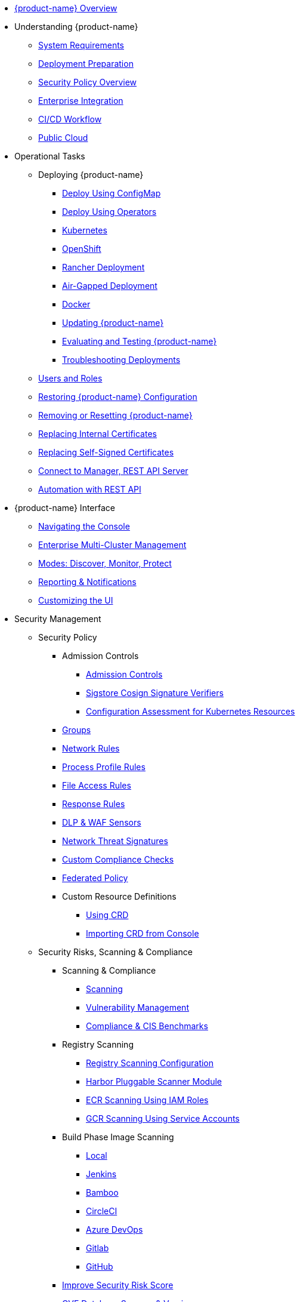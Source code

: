* xref:overview.adoc[{product-name} Overview]
* Understanding {product-name}
** xref:requirements.adoc[System Requirements]
** xref:installation.adoc[Deployment Preparation]
** xref:policy-overview.adoc[Security Policy Overview]
** xref:integration.adoc[Enterprise Integration]
** xref:ci-workflow.adoc[CI/CD Workflow]
** xref:public-cloud.adoc[Public Cloud]
* Operational Tasks
** Deploying {product-name}
*** xref:configmap.adoc[Deploy Using ConfigMap]
*** xref:operators.adoc[Deploy Using Operators]
*** xref:kubernetes.adoc[Kubernetes]
*** xref:openshift.adoc[OpenShift]
*** xref:rancher.adoc[Rancher Deployment]
*** xref:airgap.adoc[Air-Gapped Deployment]
*** xref:docker.adoc[Docker]
*** xref:updating.adoc[Updating {product-name}]
*** xref:testing.adoc[Evaluating and Testing {product-name}]
*** xref:troubleshooting.adoc[Troubleshooting Deployments]
** xref:users.adoc[Users and Roles]
** xref:restore.adoc[Restoring {product-name} Configuration]
** xref:remove.adoc[Removing or Resetting {product-name}]
** xref:internal.adoc[Replacing Internal Certificates]
** xref:replacecert.adoc[Replacing Self-Signed Certificates]
** xref:rest-api.adoc[Connect to Manager, REST API Server]
** xref:automation.adoc[Automation with REST API]
* {product-name} Interface
** xref:navigation.adoc[Navigating the Console]
** xref:multicluster.adoc[Enterprise Multi-Cluster Management]
** xref:modes.adoc[Modes: Discover, Monitor, Protect]
** xref:reporting.adoc[Reporting & Notifications]
** xref:customui.adoc[Customizing the UI]
* Security Management
** Security Policy
*** Admission Controls
**** xref:admission.adoc[Admission Controls]
**** xref:sigstore.adoc[Sigstore Cosign Signature Verifiers]
**** xref:assessment.adoc[Configuration Assessment for Kubernetes Resources]
*** xref:groups.adoc[Groups]
*** xref:networkrules.adoc[Network Rules]
*** xref:processrules.adoc[Process Profile Rules]
*** xref:filerules.adoc[File Access Rules]
*** xref:responserules.adoc[Response Rules]
*** xref:dlp.adoc[DLP & WAF Sensors]
*** xref:threats.adoc[Network Threat Signatures]
*** xref:customcompliance.adoc[Custom Compliance Checks]
*** xref:federated.adoc[Federated Policy]
*** Custom Resource Definitions
**** xref:usingcrd.adoc[Using CRD]
**** xref:import.adoc[Importing CRD from Console]
** Security Risks, Scanning & Compliance
*** Scanning & Compliance
**** xref:scanning.adoc[Scanning]
**** xref:vulnerabilities.adoc[Vulnerability Management]
**** xref:compliance.adoc[Compliance & CIS Benchmarks]
*** Registry Scanning
**** xref:registry-scanning-configuration.adoc[Registry Scanning Configuration]
**** xref:harbor.adoc[Harbor Pluggable Scanner Module]
**** xref:ecr-iam.adoc[ECR Scanning Using IAM Roles]
**** xref:gcr-sa.adoc[GCR Scanning Using Service Accounts]
*** Build Phase Image Scanning
**** xref:build-image-scanning.adoc[Local]
**** xref:jenkins.adoc[Jenkins]
**** xref:bamboo.adoc[Bamboo]
**** xref:circleci.adoc[CircleCI]
**** xref:azuredevops.adoc[Azure DevOps]
**** xref:gitlab.adoc[Gitlab]
**** xref:github.adoc[GitHub]
*** xref:improve-score.adoc[Improve Security Risk Score]
*** xref:cve-sources.adoc[CVE Database Sources & Version]
*** xref:updating-cve-database.adoc[Updating the CVE Database]
*** xref:scanners.adoc[Parallel & Stand-Alone Scanners]
* Enterprise Features
** Integration
*** xref:ldap.adoc[LDAP]
*** xref:msad.adoc[Microsoft AD]
*** xref:saml.adoc[SAML (Okta)]
*** xref:msazure.adoc[SAML (Azure AD)]
*** xref:adfs.adoc[SAML (ADFS)]
*** xref:openid.adoc[OpenID Connect Azure/Okta]
*** xref:oidc-adfs.adoc[OpenID Connect (OIDC) for ADFS]
*** xref:ibmsa.adoc[IBM Security Advisor]
*** xref:ibmqr.adoc[IBM QRadar]
*** xref:splunk.adoc[Splunk]
* References
** xref:details.adoc[Environment Variables Details]
** xref:cli.adoc[Command Line]
* Release Notes
** xref:5x.adoc[5.x Release Notes]
** xref:4x.adoc[4.x Release Notes]
** xref:other.adoc[Integrations & Other Components]